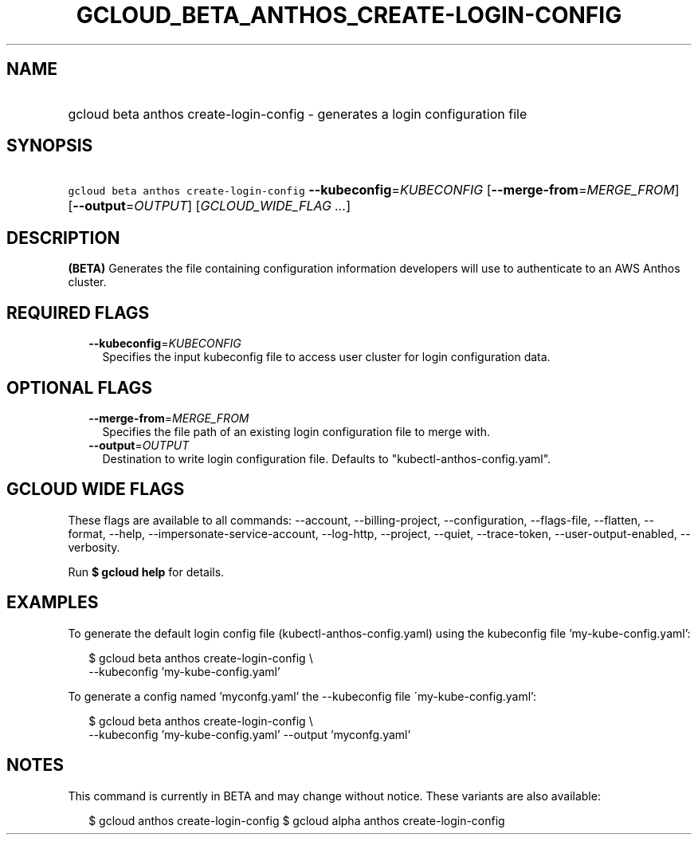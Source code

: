 
.TH "GCLOUD_BETA_ANTHOS_CREATE\-LOGIN\-CONFIG" 1



.SH "NAME"
.HP
gcloud beta anthos create\-login\-config \- generates a login configuration file



.SH "SYNOPSIS"
.HP
\f5gcloud beta anthos create\-login\-config\fR \fB\-\-kubeconfig\fR=\fIKUBECONFIG\fR [\fB\-\-merge\-from\fR=\fIMERGE_FROM\fR] [\fB\-\-output\fR=\fIOUTPUT\fR] [\fIGCLOUD_WIDE_FLAG\ ...\fR]



.SH "DESCRIPTION"

\fB(BETA)\fR Generates the file containing configuration information developers
will use to authenticate to an AWS Anthos cluster.



.SH "REQUIRED FLAGS"

.RS 2m
.TP 2m
\fB\-\-kubeconfig\fR=\fIKUBECONFIG\fR
Specifies the input kubeconfig file to access user cluster for login
configuration data.


.RE
.sp

.SH "OPTIONAL FLAGS"

.RS 2m
.TP 2m
\fB\-\-merge\-from\fR=\fIMERGE_FROM\fR
Specifies the file path of an existing login configuration file to merge with.

.TP 2m
\fB\-\-output\fR=\fIOUTPUT\fR
Destination to write login configuration file. Defaults to
"kubectl\-anthos\-config.yaml".


.RE
.sp

.SH "GCLOUD WIDE FLAGS"

These flags are available to all commands: \-\-account, \-\-billing\-project,
\-\-configuration, \-\-flags\-file, \-\-flatten, \-\-format, \-\-help,
\-\-impersonate\-service\-account, \-\-log\-http, \-\-project, \-\-quiet,
\-\-trace\-token, \-\-user\-output\-enabled, \-\-verbosity.

Run \fB$ gcloud help\fR for details.



.SH "EXAMPLES"

To generate the default login config file (kubectl\-anthos\-config.yaml) using
the kubeconfig file 'my\-kube\-config.yaml':

.RS 2m
$ gcloud beta anthos create\-login\-config \e
    \-\-kubeconfig 'my\-kube\-config.yaml'
.RE

To generate a config named 'myconfg.yaml' the \-\-kubeconfig file
\'my\-kube\-config.yaml':

.RS 2m
$ gcloud beta anthos create\-login\-config \e
    \-\-kubeconfig 'my\-kube\-config.yaml' \-\-output 'myconfg.yaml'
.RE



.SH "NOTES"

This command is currently in BETA and may change without notice. These variants
are also available:

.RS 2m
$ gcloud anthos create\-login\-config
$ gcloud alpha anthos create\-login\-config
.RE

